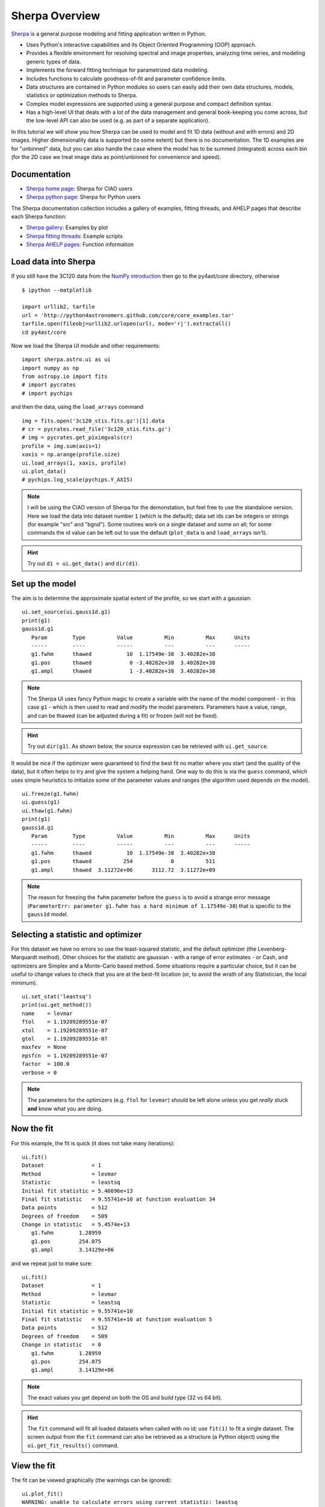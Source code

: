 
Sherpa Overview
---------------

`Sherpa <http://cxc.harvard.edu/sherpa>`_ is a general purpose modeling and fitting application written in Python.

- Uses Python's interactive capabilities and its Object Oriented Programming
  (OOP) approach.

- Provides a flexible environment for resolving spectral and image properties,
  analyzing time series, and modeling generic types of data.

- Implements the forward fitting technique for parametrized data modeling.

- Includes functions to calculate goodness-of-fit and parameter confidence
  limits.

- Data structures are contained in Python modules so users can easily add their
  own data structures, models, statistics or optimization methods to Sherpa.

- Complex model expressions are supported using a general purpose and compact
  definition syntax.

- Has a high-level UI that deals with a lot of the data management
  and general book-keeping you come across, but the low-level API
  can also be used (e.g. as part of a separate application).

In this tutorial we will show you how Sherpa can be used to model and
fit 1D data (without and with errors) and 2D images. Higher
dimensionality data is supported (to some extent) but there is no
documentation. The 1D examples are for "unbinned" data, but you can
also handle the case where the model has to be summed (integrated)
across each bin (for the 2D case we treat image data as point/unbinned
for convenience and speed).

Documentation
^^^^^^^^^^^^^

- `Sherpa home page
  <http://cxc.harvard.edu/sherpa>`_: Sherpa for CIAO users
- `Sherpa python page
  <http://cxc.harvard.edu/contrib/sherpa>`_: Sherpa for Python users

The Sherpa documentation collection includes a gallery of examples, fitting
threads, and AHELP pages that describe each Sherpa function:

- `Sherpa gallery
  <http://cxc.cfa.harvard.edu/sherpa/gallery/thumbnails.py.html>`_: Examples by plot
- `Sherpa fitting threads
  <http://cxc.cfa.harvard.edu/sherpa/threads/index.html>`_: Example scripts
- `Sherpa AHELP pages
  <http://cxc.cfa.harvard.edu/sherpa/ahelp/index_alphabet.html>`_: Function information

Load data into Sherpa
^^^^^^^^^^^^^^^^^^^^^

If you still have the 3C120 data from the 
`NumPy introduction <../core/numpy_scipy.html#setup>`_
then go to the py4ast/core directory, otherwise ::

  $ ipython --matplotlib

  import urllib2, tarfile
  url = 'http://python4astronomers.github.com/core/core_examples.tar'
  tarfile.open(fileobj=urllib2.urlopen(url), mode='r|').extractall()
  cd py4ast/core

Now we load the Sherpa UI module and other requirements::

  import sherpa.astro.ui as ui
  import numpy as np
  from astropy.io import fits
  # import pycrates
  # import pychips

and then the data, using the ``load_arrays`` command ::

  img = fits.open('3c120_stis.fits.gz')[1].data
  # cr = pycrates.read_file('3c120_stis.fits.gz')
  # img = pycrates.get_piximgvals(cr)
  profile = img.sum(axis=1)
  xaxis = np.arange(profile.size)
  ui.load_arrays(1, xaxis, profile)
  ui.plot_data()
  # pychips.log_scale(pychips.Y_AXIS)

.. image:: 3c120_data.png
   :scale: 75

.. Note::
  I will be using the CIAO version of Sherpa for the demonstation, but
  feel free to use the standalone version. Here we load the data into
  dataset number ``1`` (which is the default); data set ids can be
  integers or strings (for example "src" and "bgnd"). Some routines
  work on a single dataset and some on all; for some commands
  the id value can be left out to use the default (``plot_data``
  is and ``load_arrays`` isn't).

.. Hint::
  Try out ``d1 = ui.get_data()`` and ``dir(d1)``.


Set up the model
^^^^^^^^^^^^^^^^

The aim is to determine the approximate spatial extent of the profile,
so we start with a gaussian: ::

  ui.set_source(ui.gauss1d.g1)
  print(g1)
  gauss1d.g1
     Param        Type          Value          Min          Max      Units
     -----        ----          -----          ---          ---      -----
     g1.fwhm      thawed           10  1.17549e-38  3.40282e+38           
     g1.pos       thawed            0 -3.40282e+38  3.40282e+38           
     g1.ampl      thawed            1 -3.40282e+38  3.40282e+38           

.. Note::
  The Sherpa UI uses fancy Python magic to create a variable with
  the name of the model component - in this case ``g1`` - which is
  then used to read and modify the model parameters. Parameters
  have a value, range, and can be thawed (can be adjusted during
  a fit) or frozen (will not be fixed).

.. Hint::
  Try out ``dir(g1)``. As shown below, the source expression
  can be retrieved with ``ui.get_source``.

It would be nice if the optimizer were guaranteed to find the
best fit no matter where you start (and the quality of the data), 
but it often helps to try and give the system a helping hand.
One way to do this is via the ``guess`` command, which
uses simple heuristics to initialize some of the
parameter values and ranges (the algorithm used depends on
the model). ::

  ui.freeze(g1.fwhm)
  ui.guess(g1)
  ui.thaw(g1.fwhm)
  print(g1)
  gauss1d.g1
     Param        Type          Value          Min          Max      Units
     -----        ----          -----          ---          ---      -----
     g1.fwhm      thawed           10  1.17549e-38  3.40282e+38           
     g1.pos       thawed          254            0          511           
     g1.ampl      thawed  3.11272e+06      3112.72  3.11272e+09           

.. Note::
  The reason for freezing the ``fwhm`` parameter before the ``guess``
  is to avoid a strange error message
  (``ParameterErr: parameter g1.fwhm
  has a hard minimum of 1.17549e-38``) that is specific to the
  ``gauss1d`` model.

Selecting a statistic and optimizer
^^^^^^^^^^^^^^^^^^^^^^^^^^^^^^^^^^^

For this dataset we have no errors so use the least-squared statistic,
and the default optimizer (the Levenberg-Marquardt method).
Other choices for the statistic are gaussian - with a range of error
estimates - or Cash, and optimizers are Simplex and a Monte-Carlo
based method. Some situations require a particular choice, but
it can be useful to change values to check that you
are at the best-fit location (or, to avoid the wrath of any
Statistician, the local minimum). ::

  ui.set_stat('leastsq')
  print(ui.get_method())
  name    = levmar
  ftol    = 1.19209289551e-07
  xtol    = 1.19209289551e-07
  gtol    = 1.19209289551e-07
  maxfev  = None
  epsfcn  = 1.19209289551e-07
  factor  = 100.0
  verbose = 0

.. Note::
  The parameters for the optimizers (e.g. ``ftol`` for ``levmar``)
  should be left alone unless you get *really* stuck **and** know
  what you are doing.

Now the fit
^^^^^^^^^^^

For this example, the fit is quick (it does not take many iterations)::

  ui.fit()
  Dataset               = 1
  Method                = levmar
  Statistic             = leastsq
  Initial fit statistic = 5.46696e+13
  Final fit statistic   = 9.55741e+10 at function evaluation 34
  Data points           = 512
  Degrees of freedom    = 509
  Change in statistic   = 5.4574e+13
     g1.fwhm        1.28959     
     g1.pos         254.075     
     g1.ampl        3.14129e+06
   
and we repeat just to make sure::

  ui.fit()
  Dataset               = 1
  Method                = levmar
  Statistic             = leastsq
  Initial fit statistic = 9.55741e+10
  Final fit statistic   = 9.55741e+10 at function evaluation 5
  Data points           = 512
  Degrees of freedom    = 509
  Change in statistic   = 0
     g1.fwhm        1.28959     
     g1.pos         254.075     
     g1.ampl        3.14129e+06 

.. Note::
  The exact values you get depend on both the OS and build type
  (32 vs 64 bit).

.. Hint::
  The ``fit`` command will fit all loaded datasets when called
  with no id; use ``fit(1)`` to fit a single dataset.
  The screen output from the ``fit`` command can also be
  retrieved as a structure (a Python object) using the
  ``ui.get_fit_results()`` command.

View the fit
^^^^^^^^^^^^

The fit can be viewed graphically (the warnings can be ignored)::

  ui.plot_fit()
  WARNING: unable to calculate errors using current statistic: leastsq
  ui.plot_fit_resid()
  WARNING: unable to calculate errors using current statistic: leastsq
  WARNING: unable to calculate errors using current statistic: leastsq
  # pychips.limits(pychips.X_AXIS, 245, 265)

.. image:: 3c120_fit_resid1.png
   :scale: 75

.. Hint::
  The level of screen output created by Sherpa can be controlled
  using the `Python logging module <http://docs.python.org/library/logging.html>`_.
  Unless you
  have used a similar library in another language, it will appear
  needlessly complex (as it does a lot) and we unfortunately don't have time to discuss it here.

Adding a component
^^^^^^^^^^^^^^^^^^

We can re-use existing components in a source expression::

  ui.set_source(g1 + ui.const1d.bgnd)
  print(ui.get_source())
  (gauss1d.g1 + const1d.bgnd)
     Param        Type          Value          Min          Max      Units
     -----        ----          -----          ---          ---      -----
     g1.fwhm      thawed      1.28959  1.17549e-38  3.40282e+38           
     g1.pos       thawed      254.075            0          511           
     g1.ampl      thawed  3.14129e+06      3112.72  3.11272e+09           
     bgnd.c0      thawed            1            0  3.40282e+38           

Rather than using ``guess``, let's see how well the optimizer does::

  ui.fit()
  Dataset               = 1
  Method                = levmar
  Statistic             = leastsq
  Initial fit statistic = 9.55644e+10
  Final fit statistic   = 4.96699e+10 at function evaluation 16
  Data points           = 512
  Degrees of freedom    = 508
  Change in statistic   = 4.58945e+10
     g1.fwhm        1.28402     
     g1.pos         254.076     
     g1.ampl        3.1326e+06  
     bgnd.c0        9497.67     

  ui.fit()
  Dataset               = 1
  Method                = levmar
  Statistic             = leastsq
  Initial fit statistic = 4.96699e+10
  Final fit statistic   = 4.96699e+10 at function evaluation 6
  Data points           = 512
  Degrees of freedom    = 508
  Change in statistic   = 0
     g1.fwhm        1.28402     
     g1.pos         254.076     
     g1.ampl        3.1326e+06  
     bgnd.c0        9497.67     

  ui.plot_fit_resid()
  # pychips.limits(pychips.X_AXIS, 245, 265)

.. image:: 3c120_fit_resid2.png
   :scale: 75
 
Evaluating the model expression directly
^^^^^^^^^^^^^^^^^^^^^^^^^^^^^^^^^^^^^^^^

Model components and source expressions can be evaluated directly,
although this approach only works for simple models; that is those
without convolution (either explicitly via ``ui.set_psf`` or implictly
as happens with the handling of the response information in X-ray
data).::

  xi = np.arange(250, 260)
  src = ui.get_source()
  yi = src(xi)

  zip(xi, yi)
  [(250, 9497.6705120244224),
   (251, 9498.0568224326398),
   (252, 11732.300774634092),
   (253, 457003.64642740792),
   (254, 3112045.5828799075),
   (255, 754169.02805867838),
   (256, 15685.485177760009),
   (257, 9499.4505770869582),
   (258, 9497.6705274404576),
   (259, 9497.6705097123686)]

.. Note::
  The ``zip`` command is one of those utility functions that
  comes in really handy.

.. Hint::
  There are a family of commands, such as ``ui.get_data_plot``,
  ``ui.get_model_plot``, and ``ui.get_fit_plot`` which provide
  access to the data used to create the corresponding plot command.
  This is one way to handle those models which include a convolution
  component.

I want to find those columns that are significantly higher than
the background, so let's try ``bgnd.c0 + 5``::

  print(xi[yi > bgnd.c0 + 5])
  []

Well, that was unexpected! So what went wrong?::

  bgnd.c0 + 5
  <BinaryOpParameter '(bgnd.c0 + 5)'>

In order to support linked parameters
(demonstrated in the `next section <spectrum.html>`), and a
bunch of other sparkly goodness, the
value `bgnd.c0` is actually a Python object. To get at its value
you have to use the ``val`` field::

  bgnd.c0
  <Parameter 'c0' of model 'bgnd'>
  bgnd.c0.val
  9497.6705097123631
  bgnd.c0.val + 5
  9502.6705097123631
  print(xi[yi>bgnd.c0.val + 5])
  [252 253 254 255 256]
  
Saving the session
^^^^^^^^^^^^^^^^^^

The ``save`` command can be used to store the
current session as a single file.::

  ui.save("3c120.sherpa")

This file can then be
loaded into a new session with the ``restore`` command.::

  $ ipython --matplotlib

  In [1]: import sherpa.astro.ui as ui
  
  In [2]: ui.restore("simple1.sherpa")
   Solar Abundance Vector set to angr:  Anders E. & Grevesse N. Geochimica et Cosmochimica Acta 53, 197 (1989)
   Cross Section Table set to bcmc:  Balucinska-Church and McCammon, 1998
  
  In [3]: ui.show_all()
  Data Set: 1
  Filter: 0.0000-511.0000 x
  name      = 
  x         = Int64[512]
  y         = Float32[512]
  staterror = None
  syserror  = None
  
  Model: 1
  (gauss1d.g1 + const1d.bgnd)
     Param        Type          Value          Min          Max      Units
     -----        ----          -----          ---          ---      -----
     g1.fwhm      thawed      1.28402  1.17549e-38  3.40282e+38           
     g1.pos       thawed      254.076            0          511           
     g1.ampl      thawed   3.1326e+06      3112.72  3.11272e+09           
     bgnd.c0      thawed      9497.67            0  3.40282e+38           
  
  Optimization Method: LevMar
  name    = levmar
  ftol    = 1.19209289551e-07
  xtol    = 1.19209289551e-07
  gtol    = 1.19209289551e-07
  maxfev  = None
  epsfcn  = 1.19209289551e-07
  factor  = 100.0
  verbose = 0
  
  Statistic: LeastSq
  Least Squared
  
  Fit:Dataset               = 1
  Method                = levmar
  Statistic             = leastsq
  Initial fit statistic = 4.96699e+10
  Final fit statistic   = 4.96699e+10 at function evaluation 6
  Data points           = 512
  Degrees of freedom    = 508
  Change in statistic   = 0
     g1.fwhm        1.28402     
     g1.pos         254.076     
     g1.ampl        3.1326e+06  
     bgnd.c0        9497.67     
  
.. Note::
  The ``save`` command takes advantage of Python's pickling
  capabilities. The result is a binary file that can be shared between
  machines, even on a different OS or - I believe - 32 and 64 bit
  variants. This makes sharing fits with colleagues very easy
  - e.g. via DropBox - but has some downsides: it is not guaranteed
  that the files can be used with different versions of Sherpa;
  you can't manually inspect the file to see what was done;
  and those people implementing advanced features 
  (e.g. user models or statistics) may not 
  support this functionality. The ``ui.save_all`` command
  writes out a Python script, but it is aimed mainly at users who
  load in data from files rather than with the ``load_arrays``
  command.
